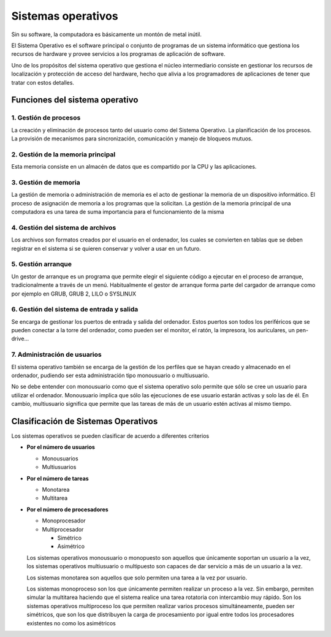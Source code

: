 *******************
Sistemas operativos
*******************

Sin su software, la computadora es básicamente un montón de metal inútil.

El Sistema Operativo es el software principal o conjunto de programas de un sistema informático que gestiona los recursos de hardware y provee servicios a los programas de aplicación de software.

Uno de los propósitos del sistema operativo que gestiona el núcleo intermediario consiste en gestionar los recursos de localización y protección de acceso del hardware, hecho que alivia a los programadores de aplicaciones de tener que tratar con estos detalles.

Funciones del sistema operativo
===============================

1. Gestión de procesos
-------------------

La creación y eliminación de procesos tanto del usuario como del Sistema Operativo. La planificación de los procesos. La provisión de mecanismos para sincronización, comunicación y manejo de bloqueos mutuos.

2. Gestión de la memoria principal
-------------------

Esta memoria consiste en un almacén de datos que es compartido por la CPU y las aplicaciones.
  
3. Gestión de memoria
-------------------

La gestión de memoria o administración de memoria es el acto de gestionar la memoria de un dispositivo informático. El proceso de asignación de memoria a los programas que la solicitan.​ La gestión de la memoria principal de una computadora es una tarea de suma importancia para el funcionamiento de la misma

4. Gestión del sistema de archivos
-------------------

Los archivos son formatos creados por el usuario en el ordenador, los cuales se convierten en tablas que se deben registrar en el sistema si se quieren conservar y volver a usar en un futuro.

5. Gestión arranque
-------------------

Un gestor de arranque es un programa que permite elegir el siguiente código a ejecutar en el proceso de arranque, tradicionalmente a través de un menú.​​ Habitualmente el gestor de arranque forma parte del cargador de arranque como por ejemplo en GRUB, GRUB 2, LILO o SYSLINUX
  
6. Gestión del sistema de entrada y salida
-------------------

Se encarga de gestionar los puertos de entrada y salida del ordenador. Estos puertos son todos los periféricos que se pueden conectar a la torre del ordenador, como pueden ser el monitor, el ratón, la impresora, los auriculares, un pen-drive...

7. Administración de usuarios
-------------------

El sistema operativo también se encarga de la gestión de los perfiles que se hayan creado y almacenado en el ordenador, pudiendo ser esta administración tipo monousuario o multiusuario.
  
No se debe entender con monousuario como que el sistema operativo solo permite que sólo se cree un usuario para utilizar el ordenador. Monousuario implica que sólo las ejecuciones de ese usuario estarán activas y solo las de él. En cambio, multiusuario significa que permite que las tareas de más de un usuario estén activas al mismo tiempo.
  
Clasificación de Sistemas Operativos
=====================================

Los sistemas operativos se pueden clasificar de acuerdo a diferentes criterios

* **Por el número de usuarios**

  * Monousuarios
  * Multiusuarios
  
* **Por el número de tareas**

  * Monotarea
  * Multitarea
  
* **Por el número de procesadores**

  * Monoprocesador
  * Multiprocesador
  
    * Simétrico
    * Asimétrico

  Los sistemas operativos monousuario o monopuesto son aquellos que únicamente soportan un usuario a la vez, los sistemas operativos multiusuario o multipuesto son capaces de dar servicio a más de un usuario a la vez.

  Los sistemas monotarea son aquellos que solo permiten una tarea a la vez por usuario.

  Los sistemas monoproceso son los que únicamente permiten realizar un proceso a la vez. Sin embargo, permiten simular la multitarea haciendo que el sistema realice una tarea rotatoria con intercambio muy rápido. Son los sistemas operativos multiproceso los que permiten realizar varios procesos simultáneamente, pueden ser simétricos, que son los que distribuyen la carga de procesamiento por igual entre todos los procesadores existentes no como los asimétricos

  .. image:: imagenes/simetria.png